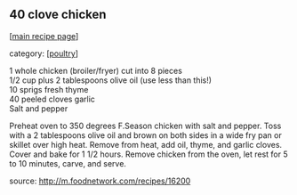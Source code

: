 #+pagetitle: 40 clove chicken

** 40 clove chicken

  [[[file:0-recipe-index.org][main recipe page]]]

category: [[[file:c-poultry.org][poultry]]]

#+begin_verse
     1 whole chicken (broiler/fryer) cut into 8 pieces
     1/2 cup plus 2 tablespoons olive oil (use less than this!)
     10 sprigs fresh thyme
     40 peeled cloves garlic
     Salt and pepper
#+end_verse

 Preheat oven to 350 degrees F.Season chicken with salt and
 pepper. Toss with a 2 tablespoons olive oil and brown on both sides in
 a wide fry pan or skillet over high heat. Remove from heat, add oil,
 thyme, and garlic cloves. Cover and bake for 1 1/2 hours.  Remove
 chicken from the oven, let rest for 5 to 10 minutes, carve, and serve.

 source:  http://m.foodnetwork.com/recipes/16200
